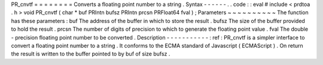 PR_cnvtf
=
=
=
=
=
=
=
=
Converts
a
floating
point
number
to
a
string
.
Syntax
-
-
-
-
-
-
.
.
code
:
:
eval
#
include
<
prdtoa
.
h
>
void
PR_cnvtf
(
char
*
buf
PRIntn
bufsz
PRIntn
prcsn
PRFloat64
fval
)
;
Parameters
~
~
~
~
~
~
~
~
~
~
The
function
has
these
parameters
:
buf
The
address
of
the
buffer
in
which
to
store
the
result
.
bufsz
The
size
of
the
buffer
provided
to
hold
the
result
.
prcsn
The
number
of
digits
of
precision
to
which
to
generate
the
floating
point
value
.
fval
The
double
-
precision
floating
point
number
to
be
converted
.
Description
-
-
-
-
-
-
-
-
-
-
-
:
ref
:
PR_cnvtf
is
a
simpler
interface
to
convert
a
floating
point
number
to
a
string
.
It
conforms
to
the
ECMA
standard
of
Javascript
(
ECMAScript
)
.
On
return
the
result
is
written
to
the
buffer
pointed
to
by
buf
of
size
bufsz
.
